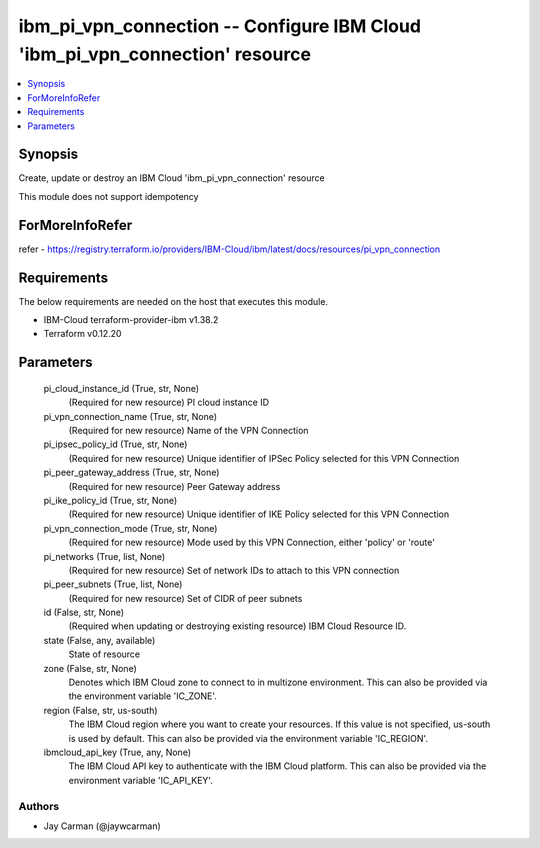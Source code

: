 
ibm_pi_vpn_connection -- Configure IBM Cloud 'ibm_pi_vpn_connection' resource
=============================================================================

.. contents::
   :local:
   :depth: 1


Synopsis
--------

Create, update or destroy an IBM Cloud 'ibm_pi_vpn_connection' resource

This module does not support idempotency


ForMoreInfoRefer
----------------
refer - https://registry.terraform.io/providers/IBM-Cloud/ibm/latest/docs/resources/pi_vpn_connection

Requirements
------------
The below requirements are needed on the host that executes this module.

- IBM-Cloud terraform-provider-ibm v1.38.2
- Terraform v0.12.20



Parameters
----------

  pi_cloud_instance_id (True, str, None)
    (Required for new resource) PI cloud instance ID


  pi_vpn_connection_name (True, str, None)
    (Required for new resource) Name of the VPN Connection


  pi_ipsec_policy_id (True, str, None)
    (Required for new resource) Unique identifier of IPSec Policy selected for this VPN Connection


  pi_peer_gateway_address (True, str, None)
    (Required for new resource) Peer Gateway address


  pi_ike_policy_id (True, str, None)
    (Required for new resource) Unique identifier of IKE Policy selected for this VPN Connection


  pi_vpn_connection_mode (True, str, None)
    (Required for new resource) Mode used by this VPN Connection, either 'policy' or 'route'


  pi_networks (True, list, None)
    (Required for new resource) Set of network IDs to attach to this VPN connection


  pi_peer_subnets (True, list, None)
    (Required for new resource) Set of CIDR of peer subnets


  id (False, str, None)
    (Required when updating or destroying existing resource) IBM Cloud Resource ID.


  state (False, any, available)
    State of resource


  zone (False, str, None)
    Denotes which IBM Cloud zone to connect to in multizone environment. This can also be provided via the environment variable 'IC_ZONE'.


  region (False, str, us-south)
    The IBM Cloud region where you want to create your resources. If this value is not specified, us-south is used by default. This can also be provided via the environment variable 'IC_REGION'.


  ibmcloud_api_key (True, any, None)
    The IBM Cloud API key to authenticate with the IBM Cloud platform. This can also be provided via the environment variable 'IC_API_KEY'.













Authors
~~~~~~~

- Jay Carman (@jaywcarman)

